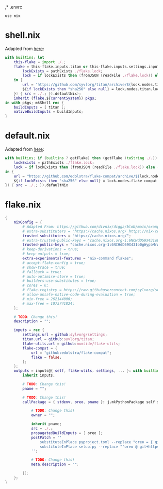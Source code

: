 ,* .envrc

#+begin_src shell :tangle (meq/tangle-path)
use nix
#+end_src

* shell.nix

Adapted from [[https://github.com/edolstra/flake-compat#usage][here]]:

#+begin_src nix :tangle (meq/tangle-path)
with builtins; let
    this-flake = import ./.;
    flake = this-flake.inputs.titan or this-flake.inputs.settings.inputs.titan or (if (builtins ? getFlake) then (getFlake github:syvlorg/titan) else (import fetchTarball (let
        lockExists = pathExists ./flake.lock;
        lock = if lockExists then (fromJSON (readFile ./flake.lock)) else { nodes.titan.locked.rev = "main"; };
    in {
        url = "https://github.com/syvlorg/titan/archive/${lock.nodes.titan.locked.rev}.tar.gz";
        ${if lockExists then "sha256" else null} = lock.nodes.titan.locked.narHash;
    }) { src = ./.; }).defaultNix);
    inherit (flake.${currentSystem}) pkgs;
in with pkgs; mkShell rec {
    buildInputs = [ titan ];
    nativeBuildInputs = buildInputs;
}
#+end_src

* default.nix

Adapted from [[https://github.com/edolstra/flake-compat#usage][here]]:

#+begin_src nix :tangle (meq/tangle-path)
with builtins; if (builtins ? getFlake) then (getFlake (toString ./.)) else (import fetchTarball (let
    lockExists = pathExists ./flake.lock;
    lock = if lockExists then (fromJSON (readFile ./flake.lock)) else { nodes.flake-compat.locked.rev = "master"; };
in {
    url = "https://github.com/edolstra/flake-compat/archive/${lock.nodes.flake-compat.locked.rev}.tar.gz";
    ${if lockExists then "sha256" else null} = lock.nodes.flake-compat.locked.narHash;
}) { src = ./.; }).defaultNix
#+end_src

* flake.nix

#+begin_src nix :tangle (meq/tangle-path)
{
    nixConfig = {
        # Adapted From: https://github.com/divnix/digga/blob/main/examples/devos/flake.nix#L4
        # extra-substituters = "https://cache.nixos.org/ https://nix-community.cachix.org/";
        trusted-substituters = "https://cache.nixos.org/";
        # extra-trusted-public-keys = "cache.nixos.org-1:6NCHdD59X431o0gWypbMrAURkbJ16ZPMQFGspcDShjY=";
        trusted-public-keys = "cache.nixos.org-1:6NCHdD59X431o0gWypbMrAURkbJ16ZPMQFGspcDShjY=";
        # keep-derivations = true;
        # keep-outputs = true;
        extra-experimental-features = "nix-command flakes";
        # accept-flake-config = true;
        # show-trace = true;
        # fallback = true;
        # auto-optimise-store = true;
        # builders-use-substitutes = true;
        # cores = 0;
        # flake-registry = https://raw.githubusercontent.com/sylvorg/settings/main/flake-registry.json;
        # allow-unsafe-native-code-during-evaluation = true;
        # min-free = 262144000;
        # max-free = 1073741824;
    };

    # TODO: Change this!
    description = "";

    inputs = rec {
        settings.url = github:sylvorg/settings;
        titan.url = github:syvlorg/titan;
        flake-utils.url = github:numtide/flake-utils;
        flake-compat = {
            url = "github:edolstra/flake-compat";
            flake = false;
        };
    };
    outputs = inputs@{ self, flake-utils, settings, ... }: with builtins; with settings.lib; with flake-utils.lib; settings.mkOutputs {
        inherit inputs;
        
        # TODO: Change this!
        pname = "";
        
        # TODO: Change this!
        callPackage = { stdenv, oreo, pname }: j.mkPythonPackage self stdenv [] (rec {

            # TODO: Change this!
            owner = "";

            inherit pname;
            src = ./.;
            propagatedBuildInputs = [ oreo ];
            postPatch = ''
                substituteInPlace pyproject.toml --replace "oreo = { git = \"https://github.com/${owner}/oreo.git\", branch = \"main\" }" ""
                substituteInPlace setup.py --replace "'oreo @ git+https://github.com/${owner}/oreo.git@main'" "" || :
            '';

            # TODO: Change this!
            meta.description = "";

        });
    };
}
#+end_src
